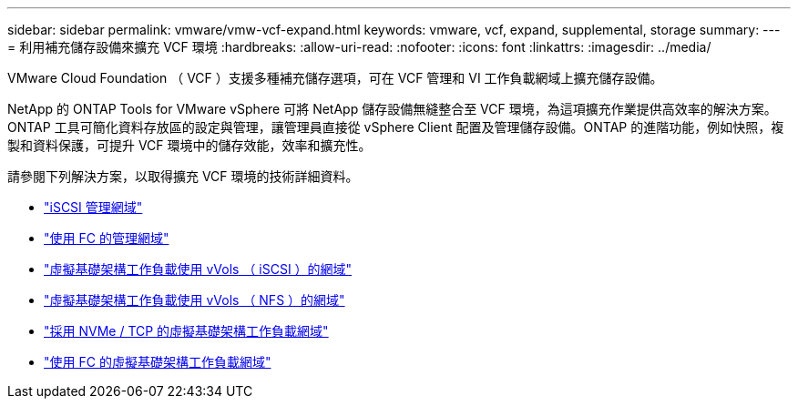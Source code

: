 ---
sidebar: sidebar 
permalink: vmware/vmw-vcf-expand.html 
keywords: vmware, vcf, expand, supplemental, storage 
summary:  
---
= 利用補充儲存設備來擴充 VCF 環境
:hardbreaks:
:allow-uri-read: 
:nofooter: 
:icons: font
:linkattrs: 
:imagesdir: ../media/


[role="lead"]
VMware Cloud Foundation （ VCF ）支援多種補充儲存選項，可在 VCF 管理和 VI 工作負載網域上擴充儲存設備。

NetApp 的 ONTAP Tools for VMware vSphere 可將 NetApp 儲存設備無縫整合至 VCF 環境，為這項擴充作業提供高效率的解決方案。ONTAP 工具可簡化資料存放區的設定與管理，讓管理員直接從 vSphere Client 配置及管理儲存設備。ONTAP 的進階功能，例如快照，複製和資料保護，可提升 VCF 環境中的儲存效能，效率和擴充性。

請參閱下列解決方案，以取得擴充 VCF 環境的技術詳細資料。

* link:vmw-vcf-mgmt-supplemental-iscsi.html["iSCSI 管理網域"]
* link:vmw-vcf-mgmt-supplemental-fc.html["使用 FC 的管理網域"]
* link:vmw-vcf-viwld-supplemental-vvols.html["虛擬基礎架構工作負載使用 vVols （ iSCSI ）的網域"]
* link:vmw-vcf-viwld-supplemental-nfs-vvols.html["虛擬基礎架構工作負載使用 vVols （ NFS ）的網域"]
* link:vmw-vcf-viwld-supplemental-nvme.html["採用 NVMe / TCP 的虛擬基礎架構工作負載網域"]
* link:vmw-vcf-viwld-supplemental-fc.html["使用 FC 的虛擬基礎架構工作負載網域"]

